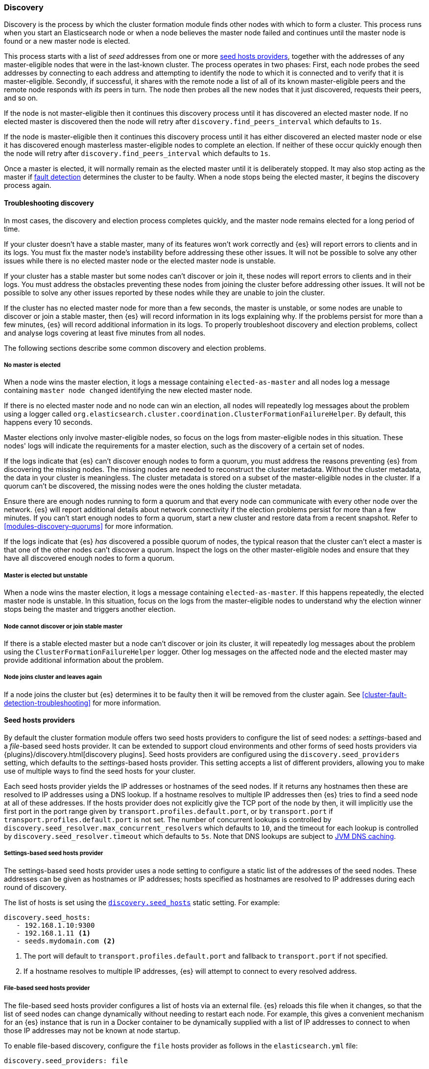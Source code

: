 [[modules-discovery-hosts-providers]]
=== Discovery

Discovery is the process by which the cluster formation module finds other
nodes with which to form a cluster. This process runs when you start an
Elasticsearch node or when a node believes the master node failed and continues
until the master node is found or a new master node is elected.

This process starts with a list of _seed_ addresses from one or more
<<built-in-hosts-providers,seed hosts providers>>, together with the addresses
of any master-eligible nodes that were in the last-known cluster. The process
operates in two phases: First, each node probes the seed addresses by
connecting to each address and attempting to identify the node to which it is
connected and to verify that it is master-eligible. Secondly, if successful, it
shares with the remote node a list of all of its known master-eligible peers
and the remote node responds with _its_ peers in turn. The node then probes all
the new nodes that it just discovered, requests their peers, and so on.

If the node is not master-eligible then it continues this discovery process
until it has discovered an elected master node. If no elected master is
discovered then the node will retry after `discovery.find_peers_interval` which
defaults to `1s`.

If the node is master-eligible then it continues this discovery process until
it has either discovered an elected master node or else it has discovered
enough masterless master-eligible nodes to complete an election. If neither of
these occur quickly enough then the node will retry after
`discovery.find_peers_interval` which defaults to `1s`.

Once a master is elected, it will normally remain as the elected master until
it is deliberately stopped. It may also stop acting as the master if
<<cluster-fault-detection,fault detection>> determines the cluster to be
faulty. When a node stops being the elected master, it begins the discovery
process again.

[[modules-discovery-troubleshooting]]
==== Troubleshooting discovery

In most cases, the discovery and election process completes quickly, and the
master node remains elected for a long period of time.

If your cluster doesn't have a stable master, many of its features won't work
correctly and {es} will report errors to clients and in its logs. You must fix
the master node's instability before addressing these other issues. It will not
be possible to solve any other issues while there is no elected master node or
the elected master node is unstable.

If your cluster has a stable master but some nodes can't discover or join it,
these nodes will report errors to clients and in their logs. You must address
the obstacles preventing these nodes from joining the cluster before addressing
other issues. It will not be possible to solve any other issues reported by
these nodes while they are unable to join the cluster.

If the cluster has no elected master node for more than a few seconds, the
master is unstable, or some nodes are unable to discover or join a stable
master, then {es} will record information in its logs explaining why. If the
problems persist for more than a few minutes, {es} will record additional
information in its logs. To properly troubleshoot discovery and election
problems, collect and analyse logs covering at least five minutes from all
nodes.

The following sections describe some common discovery and election problems.

===== No master is elected

When a node wins the master election, it logs a message containing
`elected-as-master` and all nodes log a message containing
`master node changed` identifying the new elected master node.

If there is no elected master node and no node can win an election, all
nodes will repeatedly log messages about the problem using a logger called
`org.elasticsearch.cluster.coordination.ClusterFormationFailureHelper`. By
default, this happens every 10 seconds.

Master elections only involve master-eligible nodes, so focus on the logs from
master-eligible nodes in this situation. These nodes' logs will indicate the
requirements for a master election, such as the discovery of a certain set of
nodes.

If the logs indicate that {es} can't discover enough nodes to form a quorum,
you must address the reasons preventing {es} from discovering the missing
nodes. The missing nodes are needed to reconstruct the cluster metadata.
Without the cluster metadata, the data in your cluster is meaningless. The
cluster metadata is stored on a subset of the master-eligible nodes in the
cluster. If a quorum can't be discovered, the missing nodes were the ones
holding the cluster metadata.

Ensure there are enough nodes running to form a quorum and that every node can
communicate with every other node over the network. {es} will report additional
details about network connectivity if the election problems persist for more
than a few minutes. If you can't start enough nodes to form a quorum, start a
new cluster and restore data from a recent snapshot. Refer to
<<modules-discovery-quorums>> for more information.

If the logs indicate that {es} _has_ discovered a possible quorum of nodes, the
typical reason that the cluster can't elect a master is that one of the other
nodes can't discover a quorum. Inspect the logs on the other master-eligible
nodes and ensure that they have all discovered enough nodes to form a quorum.

===== Master is elected but unstable

When a node wins the master election, it logs a message containing
`elected-as-master`. If this happens repeatedly, the elected master node is
unstable. In this situation, focus on the logs from the master-eligible nodes
to understand why the election winner stops being the master and triggers
another election.

===== Node cannot discover or join stable master

If there is a stable elected master but a node can't discover or join its
cluster, it will repeatedly log messages about the problem using the
`ClusterFormationFailureHelper` logger. Other log messages on the affected node
and the elected master may provide additional information about the problem.

===== Node joins cluster and leaves again

If a node joins the cluster but {es} determines it to be faulty then it will be
removed from the cluster again. See <<cluster-fault-detection-troubleshooting>>
for more information.


[[built-in-hosts-providers]]
==== Seed hosts providers

By default the cluster formation module offers two seed hosts providers to
configure the list of seed nodes: a _settings_-based and a _file_-based seed
hosts provider. It can be extended to support cloud environments and other
forms of seed hosts providers via {plugins}/discovery.html[discovery plugins].
Seed hosts providers are configured using the `discovery.seed_providers`
setting, which defaults to the _settings_-based hosts provider. This setting
accepts a list of different providers, allowing you to make use of multiple
ways to find the seed hosts for your cluster.

Each seed hosts provider yields the IP addresses or hostnames of the seed
nodes. If it returns any hostnames then these are resolved to IP addresses
using a DNS lookup. If a hostname resolves to multiple IP addresses then {es}
tries to find a seed node at all of these addresses. If the hosts provider does
not explicitly give the TCP port of the node by then, it will implicitly use the
first port in the port range given by `transport.profiles.default.port`, or by
`transport.port` if `transport.profiles.default.port` is not set. The number of
concurrent lookups is controlled by
`discovery.seed_resolver.max_concurrent_resolvers` which defaults to `10`, and
the timeout for each lookup is controlled by `discovery.seed_resolver.timeout`
which defaults to `5s`. Note that DNS lookups are subject to
<<networkaddress-cache-ttl,JVM DNS caching>>.

[discrete]
[[settings-based-hosts-provider]]
===== Settings-based seed hosts provider

The settings-based seed hosts provider uses a node setting to configure a
static list of the addresses of the seed nodes. These addresses can be given as
hostnames or IP addresses; hosts specified as hostnames are resolved to IP
addresses during each round of discovery.

The list of hosts is set using the <<unicast.hosts,`discovery.seed_hosts`>>
static setting. For example:

[source,yaml]
--------------------------------------------------
discovery.seed_hosts:
   - 192.168.1.10:9300
   - 192.168.1.11 <1>
   - seeds.mydomain.com <2>
--------------------------------------------------
<1> The port will default to `transport.profiles.default.port` and fallback to
    `transport.port` if not specified.
<2> If a hostname resolves to multiple IP addresses, {es} will attempt to
    connect to every resolved address.

[discrete]
[[file-based-hosts-provider]]
===== File-based seed hosts provider

The file-based seed hosts provider configures a list of hosts via an external
file.  {es} reloads this file when it changes, so that the list of seed nodes
can change dynamically without needing to restart each node. For example, this
gives a convenient mechanism for an {es} instance that is run in a Docker
container to be dynamically supplied with a list of IP addresses to connect to
when those IP addresses may not be known at node startup.

To enable file-based discovery, configure the `file` hosts provider as follows
in the `elasticsearch.yml` file:

[source,yml]
----------------------------------------------------------------
discovery.seed_providers: file
----------------------------------------------------------------

Then create a file at `$ES_PATH_CONF/unicast_hosts.txt` in the format described
below. Any time a change is made to the `unicast_hosts.txt` file the new
changes will be picked up by {es} and the new hosts list will be used.

Note that the file-based discovery plugin augments the unicast hosts list in
`elasticsearch.yml`: if there are valid seed addresses in
`discovery.seed_hosts` then {es} uses those addresses in addition to those
supplied in `unicast_hosts.txt`.

The `unicast_hosts.txt` file contains one node entry per line. Each node entry
consists of the host (host name or IP address) and an optional transport port
number. If the port number is specified, is must come immediately after the
host (on the same line) separated by a `:`. If the port number is not
specified, {es} will implicitly use the first port in the port range given by
`transport.profiles.default.port`, or by `transport.port` if
`transport.profiles.default.port` is not set.

For example, this is an example of `unicast_hosts.txt` for a cluster with four
nodes that participate in discovery, some of which are not running on the
default port:

[source,txt]
----------------------------------------------------------------
10.10.10.5
10.10.10.6:9305
10.10.10.5:10005
# an IPv6 address
[2001:0db8:85a3:0000:0000:8a2e:0370:7334]:9301
----------------------------------------------------------------

Host names are allowed instead of IP addresses and are resolved by DNS as
described above. IPv6 addresses must be given in brackets with the port, if
needed, coming after the brackets.

You can also add comments to this file. All comments must appear on their lines
starting with `#` (i.e. comments cannot start in the middle of a line).

[discrete]
[[ec2-hosts-provider]]
===== EC2 hosts provider

The {plugins}/discovery-ec2.html[EC2 discovery plugin] adds a hosts provider
that uses the https://github.com/aws/aws-sdk-java[AWS API] to find a list of
seed nodes.

[discrete]
[[azure-classic-hosts-provider]]
===== Azure Classic hosts provider

The {plugins}/discovery-azure-classic.html[Azure Classic discovery plugin] adds
a hosts provider that uses the Azure Classic API find a list of seed nodes.

[discrete]
[[gce-hosts-provider]]
===== Google Compute Engine hosts provider

The {plugins}/discovery-gce.html[GCE discovery plugin] adds a hosts provider
that uses the GCE API find a list of seed nodes.
